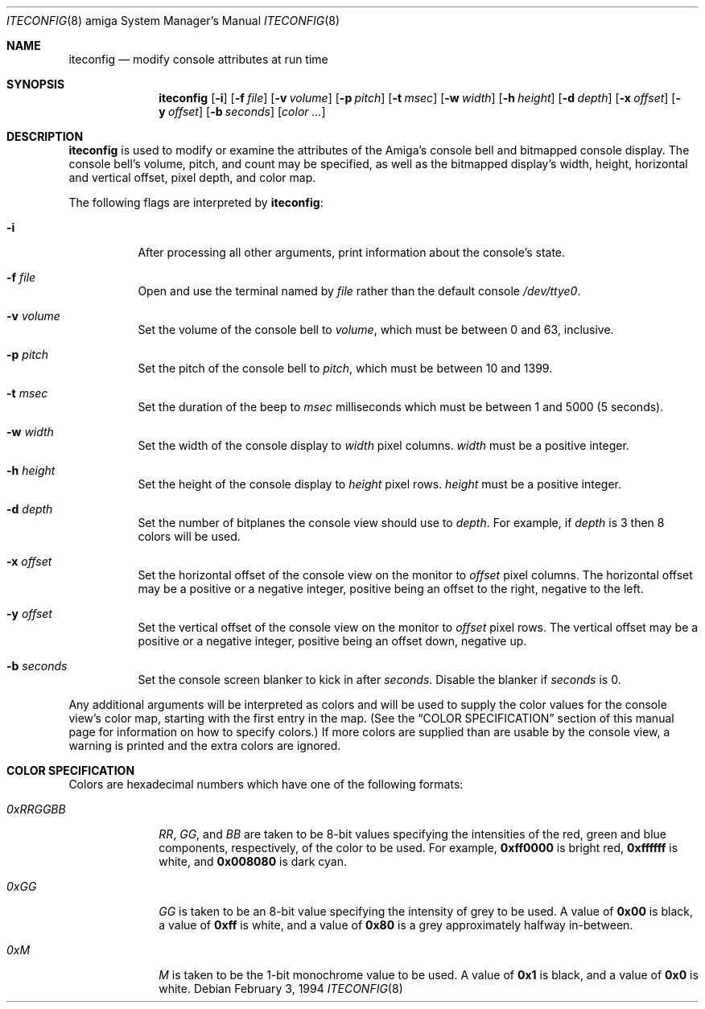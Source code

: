 .\"	$NetBSD: iteconfig_amiga.8,v 1.1 1995/05/12 21:04:30 leo Exp $
.\"
.\" Copyright (c) 1994 Christian E. Hopps
.\" All rights reserved.
.\"
.\" Redistribution and use in source and binary forms, with or without
.\" modification, are permitted provided that the following conditions
.\" are met:
.\" 1. Redistributions of source code must retain the above copyright
.\"    notice, this list of conditions and the following disclaimer.
.\" 2. Redistributions in binary form must reproduce the above copyright
.\"    notice, this list of conditions and the following disclaimer in the
.\"    documentation and/or other materials provided with the distribution.
.\" 3. All advertising materials mentioning features or use of this software
.\"    must display the following acknowledgement:
.\"      This product includes software developed by Christian E. Hopps.
.\" 3. The name of the author may not be used to endorse or promote products
.\"    derived from this software without specific prior written permission
.\"
.\" THIS SOFTWARE IS PROVIDED BY THE AUTHOR ``AS IS'' AND ANY EXPRESS OR
.\" IMPLIED WARRANTIES, INCLUDING, BUT NOT LIMITED TO, THE IMPLIED WARRANTIES
.\" OF MERCHANTABILITY AND FITNESS FOR A PARTICULAR PURPOSE ARE DISCLAIMED.
.\" IN NO EVENT SHALL THE AUTHOR BE LIABLE FOR ANY DIRECT, INDIRECT,
.\" INCIDENTAL, SPECIAL, EXEMPLARY, OR CONSEQUENTIAL DAMAGES (INCLUDING, BUT
.\" NOT LIMITED TO, PROCUREMENT OF SUBSTITUTE GOODS OR SERVICES; LOSS OF USE,
.\" DATA, OR PROFITS; OR BUSINESS INTERRUPTION) HOWEVER CAUSED AND ON ANY
.\" THEORY OF LIABILITY, WHETHER IN CONTRACT, STRICT LIABILITY, OR TORT
.\" (INCLUDING NEGLIGENCE OR OTHERWISE) ARISING IN ANY WAY OUT OF THE USE OF
.\" THIS SOFTWARE, EVEN IF ADVISED OF THE POSSIBILITY OF SUCH DAMAGE.
.\"
.\"
.Dd February 3, 1994
.Dt ITECONFIG 8 amiga
.Os
.Sh NAME
.Nm iteconfig
.Nd modify console attributes at run time
.Sh SYNOPSIS
.Nm iteconfig
.Op Fl i
.Op Fl f Ar file
.Op Fl v Ar volume
.Op Fl p Ar pitch
.Op Fl t Ar msec
.Op Fl w Ar width
.Op Fl h Ar height
.Op Fl d Ar depth
.Op Fl x Ar offset
.Op Fl y Ar offset
.Op Fl b Ar seconds
.Op Ar color ...
.Sh DESCRIPTION
.Nm iteconfig
is used to modify or examine the attributes of the
.Tn Amiga's
console bell and bitmapped console display.
The console bell's volume, pitch, and count may be
specified, as well as
the bitmapped display's width, height, horizontal and
vertical offset, pixel depth, and color map.
.Pp
The following flags are interpreted by
.Nm iteconfig :
.Bl -tag -width indent
.It Fl i
After processing all other arguments,
print information about the console's state.
.It Fl f Ar file
Open and use the terminal named by
.Ar file
rather than the default console
.Pa /dev/ttye0 .
.It Fl v Ar volume
Set the volume of the console bell to
.Ar volume ,
which must be between 0 and 63, inclusive.
.It Fl p Ar pitch
Set the pitch of the console bell to
.Ar pitch ,
which must be between 10 and 1399.
.It Fl t Ar msec
Set the duration of the beep to
.Ar msec
milliseconds which must be between 1 and 5000 (5 seconds).
.It Fl w Ar width
Set the width of the console display to
.Ar width
pixel columns.
.Ar width
must be a positive integer.
.It Fl h Ar height
Set the height of the console display to
.Ar height
pixel rows.
.Ar height
must be a positive integer.
.It Fl d Ar depth
Set the number of bitplanes the console view should use to
.Ar depth .
For example, if
.Ar depth
is 3 then 8 colors will be used.
.It Fl x Ar offset
Set the horizontal offset of the console view on the monitor to
.Ar offset
pixel columns.  The horizontal offset may be a positive or a
negative integer, positive being an offset to the right, negative
to the left.
.It Fl y Ar offset
Set the vertical offset of the console view on the monitor to
.Ar offset
pixel rows.  The vertical offset may be a positive or a negative
integer, positive being an offset down, negative up.
.It Fl b Ar seconds
Set the console screen blanker to kick in after
.Ar seconds .
Disable the blanker if 
.Ar seconds
is 0.
.El
.Pp
Any additional arguments will be interpreted as colors and will
be used to supply the color values for the console view's
color map, starting with the first entry in the map.  (See the
.Sx COLOR SPECIFICATION
section of this manual page for information on how to specify
colors.)
If more colors are supplied than are usable by the console
view, a warning is printed and the extra colors are ignored.
.Sh COLOR SPECIFICATION
Colors are hexadecimal numbers which have one of the following
formats:
.Bl -tag -width "0xRRGGBB"
.It Ar 0xRRGGBB
.Ar RR ,
.Ar GG ,
and
.Ar BB
are taken to be 8-bit values specifying the
intensities of the red, green and blue components, respectively,
of the color to be used.  For example,
.Li 0xff0000
is bright red,
.Li 0xffffff
is white, and
.Li 0x008080
is dark cyan.
.It Ar 0xGG
.Ar GG
is taken to be an 8-bit value specifying the intensity
of grey to be used.  A value of
.Li 0x00
is black, a value of
.Li 0xff
is white, and a value of
.Li 0x80
is a grey
approximately halfway in-between.
.It Ar 0xM
.Ar M
is taken to be the 1-bit monochrome value to be used.
A value of
.Li 0x1
is black, and a value of
.Li 0x0
is white.
.El
